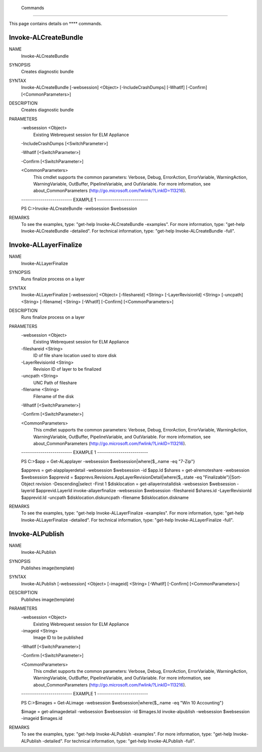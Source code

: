 ﻿ Commands
=========================

This page contains details on **** commands.

Invoke-ALCreateBundle
-------------------------


NAME
    Invoke-ALCreateBundle
    
SYNOPSIS
    Creates diagnostic bundle
    
    
SYNTAX
    Invoke-ALCreateBundle [-websession] <Object> [-IncludeCrashDumps] [-WhatIf] [-Confirm] [<CommonParameters>]
    
    
DESCRIPTION
    Creates diagnostic bundle
    

PARAMETERS
    -websession <Object>
        Existing Webrequest session for ELM Appliance
        
    -IncludeCrashDumps [<SwitchParameter>]
        
    -WhatIf [<SwitchParameter>]
        
    -Confirm [<SwitchParameter>]
        
    <CommonParameters>
        This cmdlet supports the common parameters: Verbose, Debug,
        ErrorAction, ErrorVariable, WarningAction, WarningVariable,
        OutBuffer, PipelineVariable, and OutVariable. For more information, see 
        about_CommonParameters (http://go.microsoft.com/fwlink/?LinkID=113216). 
    
    -------------------------- EXAMPLE 1 --------------------------
    
    PS C:\>Invoke-ALCreateBundle -websession $websession
    
    
    
    
    
    
REMARKS
    To see the examples, type: "get-help Invoke-ALCreateBundle -examples".
    For more information, type: "get-help Invoke-ALCreateBundle -detailed".
    For technical information, type: "get-help Invoke-ALCreateBundle -full".


Invoke-ALLayerFinalize
-------------------------

NAME
    Invoke-ALLayerFinalize
    
SYNOPSIS
    Runs finalize process on a layer
    
    
SYNTAX
    Invoke-ALLayerFinalize [-websession] <Object> [-fileshareid] <String> [-LayerRevisionId] <String> [-uncpath] <String> [-filename] <String> [-WhatIf] [-Confirm] [<CommonParameters>]
    
    
DESCRIPTION
    Runs finalize process on a layer
    

PARAMETERS
    -websession <Object>
        Existing Webrequest session for ELM Appliance
        
    -fileshareid <String>
        ID of file share location used to store disk
        
    -LayerRevisionId <String>
        Revision ID of layer to be finalized
        
    -uncpath <String>
        UNC Path of fileshare
        
    -filename <String>
        Filename of the disk
        
    -WhatIf [<SwitchParameter>]
        
    -Confirm [<SwitchParameter>]
        
    <CommonParameters>
        This cmdlet supports the common parameters: Verbose, Debug,
        ErrorAction, ErrorVariable, WarningAction, WarningVariable,
        OutBuffer, PipelineVariable, and OutVariable. For more information, see 
        about_CommonParameters (http://go.microsoft.com/fwlink/?LinkID=113216). 
    
    -------------------------- EXAMPLE 1 --------------------------
    
    PS C:\>$app = Get-ALapplayer -websession $websession|where{$_.name -eq "7-Zip"}
    
    $apprevs = get-alapplayerdetail -websession $websession -id $app.Id
    $shares = get-alremoteshare -websession $websession
    $apprevid = $apprevs.Revisions.AppLayerRevisionDetail|where{$_.state -eq "Finalizable"}|Sort-Object revision -Descending|select -First 1
    $disklocation = get-allayerinstalldisk -websession $websession -layerid $apprevid.LayerId
    invoke-allayerfinalize -websession $websession -fileshareid $shares.id -LayerRevisionId $apprevid.Id -uncpath $disklocation.diskuncpath -filename $disklocation.diskname
    
    
    
    
REMARKS
    To see the examples, type: "get-help Invoke-ALLayerFinalize -examples".
    For more information, type: "get-help Invoke-ALLayerFinalize -detailed".
    For technical information, type: "get-help Invoke-ALLayerFinalize -full".


Invoke-ALPublish
-------------------------

NAME
    Invoke-ALPublish
    
SYNOPSIS
    Publishes image(template)
    
    
SYNTAX
    Invoke-ALPublish [-websession] <Object> [-imageid] <String> [-WhatIf] [-Confirm] [<CommonParameters>]
    
    
DESCRIPTION
    Publishes image(template)
    

PARAMETERS
    -websession <Object>
        Existing Webrequest session for ELM Appliance
        
    -imageid <String>
        Image ID to be published
        
    -WhatIf [<SwitchParameter>]
        
    -Confirm [<SwitchParameter>]
        
    <CommonParameters>
        This cmdlet supports the common parameters: Verbose, Debug,
        ErrorAction, ErrorVariable, WarningAction, WarningVariable,
        OutBuffer, PipelineVariable, and OutVariable. For more information, see 
        about_CommonParameters (http://go.microsoft.com/fwlink/?LinkID=113216). 
    
    -------------------------- EXAMPLE 1 --------------------------
    
    PS C:\>$images = Get-ALimage -websession $websession|where{$_.name -eq "Win 10 Accounting"}
    
    $image = get-alimagedetail -websession $websession -id $images.Id
    invoke-alpublish -websession $websession -imageid $images.id
    
    
    
    
REMARKS
    To see the examples, type: "get-help Invoke-ALPublish -examples".
    For more information, type: "get-help Invoke-ALPublish -detailed".
    For technical information, type: "get-help Invoke-ALPublish -full".




